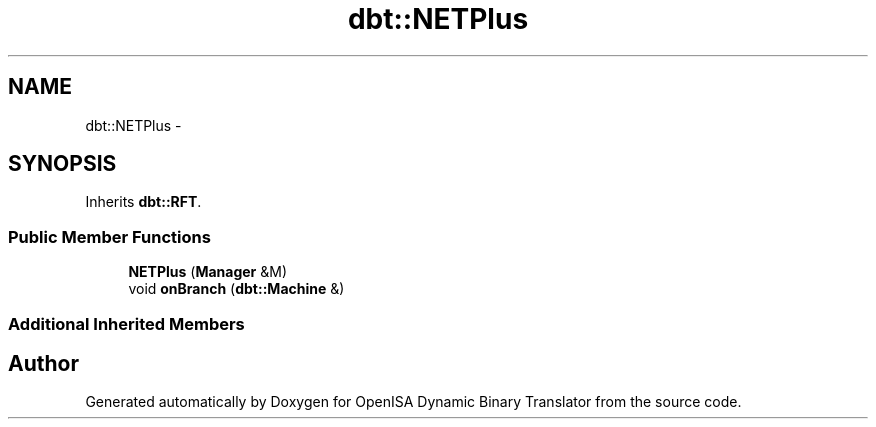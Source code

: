 .TH "dbt::NETPlus" 3 "Mon Apr 23 2018" "Version 0.0.1" "OpenISA Dynamic Binary Translator" \" -*- nroff -*-
.ad l
.nh
.SH NAME
dbt::NETPlus \- 
.SH SYNOPSIS
.br
.PP
.PP
Inherits \fBdbt::RFT\fP\&.
.SS "Public Member Functions"

.in +1c
.ti -1c
.RI "\fBNETPlus\fP (\fBManager\fP &M)"
.br
.ti -1c
.RI "void \fBonBranch\fP (\fBdbt::Machine\fP &)"
.br
.in -1c
.SS "Additional Inherited Members"


.SH "Author"
.PP 
Generated automatically by Doxygen for OpenISA Dynamic Binary Translator from the source code\&.
